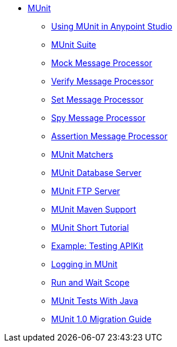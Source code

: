 // MUNit 1.0 TOC

* link:/munit/v/1.0/[MUnit]
** link:/munit/v/1.0/using-munit-in-anypoint-studio[Using MUnit in Anypoint Studio]
** link:/munit/v/1.0/munit-suite[MUnit Suite]
** link:/munit/v/1.0/mock-message-processor[Mock Message Processor]
** link:/munit/v/1.0/verify-message-processor[Verify Message Processor]
** link:/munit/v/1.0/set-message-processor[Set Message Processor]
** link:/munit/v/1.0/spy-message-processor[Spy Message Processor]
** link:/munit/v/1.0/assertion-message-processor[Assertion Message Processor]
** link:/munit/v/1.0/munit-matchers[MUnit Matchers]
** link:/munit/v/1.0/munit-database-server[MUnit Database Server]
** link:/munit/v/1.0/munit-ftp-server[MUnit FTP Server]
** link:/munit/v/1.0/munit-maven-support[MUnit Maven Support]
** link:/munit/v/1.0/munit-short-tutorial[MUnit Short Tutorial]
** link:/munit/v/1.0/example-testing-apikit[Example: Testing APIKit]
** link:/munit/v/1.0/logging-in-munit[Logging in MUnit]
** link:/munit/v/1.0/run-and-wait-scope[Run and Wait Scope]
** link:/munit/v/1.0/munit-tests-with-java[MUnit Tests With Java]
** link:/munit/v/1.0/munit-1.0-migration-guide[MUnit 1.0 Migration Guide]
